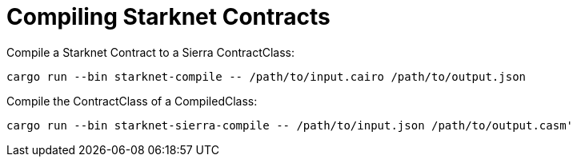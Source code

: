 = Compiling Starknet Contracts

Compile a Starknet Contract to a Sierra ContractClass:

```bash
cargo run --bin starknet-compile -- /path/to/input.cairo /path/to/output.json
```

Compile the ContractClass of a CompiledClass:

```bash
cargo run --bin starknet-sierra-compile -- /path/to/input.json /path/to/output.casm'
```
